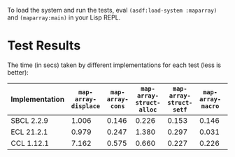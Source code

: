 To load the system and run the tests, eval ~(asdf:load-system :maparray)~ and ~(maparray:main)~ in your Lisp REPL.
* Test Results
The time (in secs) taken by different implementations for each test  (less is better): 

| Implementation | ~map-array-displace~ | ~map-array-cons~ | ~map-array-struct-alloc~ | ~map-array-struct-setf~ | ~map-array-macro~ | ~map-array-offset~ |
|----------------+--------------------+----------------+------------------------+-----------------------+-----------------+------------------|
| SBCL 2.2.9     |              1.006 |          0.146 |                  0.226 |                 0.153 |           0.146 |            0.120 |
| ECL 21.2.1     |              0.979 |          0.247 |                  1.380 |                 0.297 |           0.031 |            0.038 |
| CCL 1.12.1     |              7.162 |          0.575 |                  0.660 |                 0.227 |           0.226 |            1.341 |
